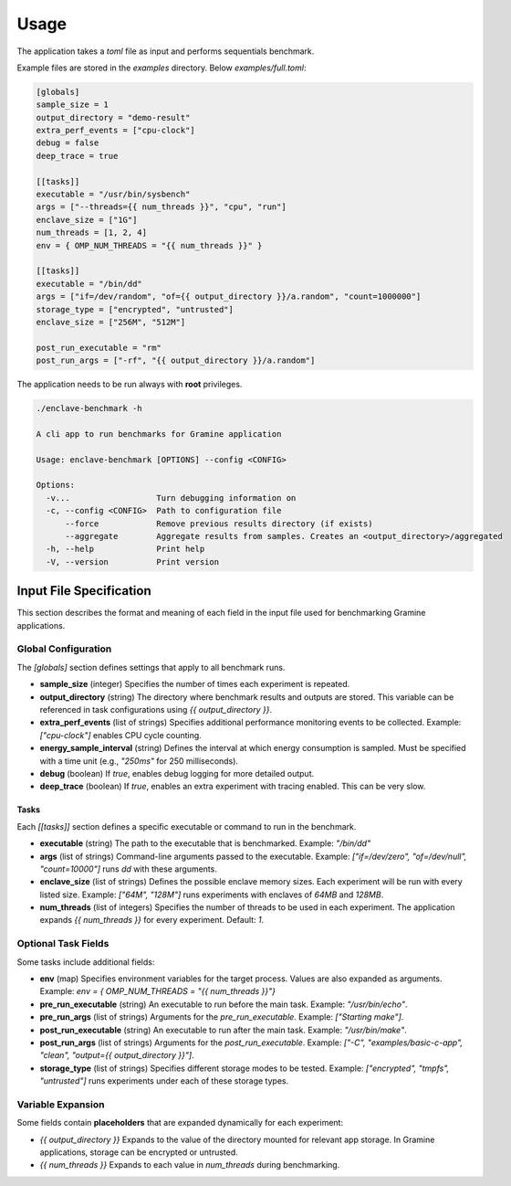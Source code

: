 Usage
=====

The application takes a `toml` file as input and performs sequentials benchmark. 

Example files are stored in the `examples` directory. Below `examples/full.toml`:

.. code:: toml

  [globals]
  sample_size = 1
  output_directory = "demo-result"
  extra_perf_events = ["cpu-clock"]
  debug = false
  deep_trace = true

  [[tasks]]
  executable = "/usr/bin/sysbench"
  args = ["--threads={{ num_threads }}", "cpu", "run"]
  enclave_size = ["1G"]
  num_threads = [1, 2, 4]
  env = { OMP_NUM_THREADS = "{{ num_threads }}" }

  [[tasks]]
  executable = "/bin/dd"
  args = ["if=/dev/random", "of={{ output_directory }}/a.random", "count=1000000"]
  storage_type = ["encrypted", "untrusted"]
  enclave_size = ["256M", "512M"]

  post_run_executable = "rm"
  post_run_args = ["-rf", "{{ output_directory }}/a.random"]


The application needs to be run always with **root** privileges.

.. code:: sh

  ./enclave-benchmark -h 

  A cli app to run benchmarks for Gramine application

  Usage: enclave-benchmark [OPTIONS] --config <CONFIG>

  Options:
    -v...                  Turn debugging information on
    -c, --config <CONFIG>  Path to configuration file
        --force            Remove previous results directory (if exists)
        --aggregate        Aggregate results from samples. Creates an <output_directory>/aggregated
    -h, --help             Print help
    -V, --version          Print version

Input File Specification
------------------------

This section describes the format and meaning of each field in the input file used for benchmarking Gramine applications.

Global Configuration
^^^^^^^^^^^^^^^^^^^^

The `[globals]` section defines settings that apply to all benchmark runs.

- **sample_size** (integer)  
  Specifies the number of times each experiment is repeated.

- **output_directory** (string)  
  The directory where benchmark results and outputs are stored. This variable can be referenced in task configurations using `{{ output_directory }}`.

- **extra_perf_events** (list of strings)  
  Specifies additional performance monitoring events to be collected.  
  Example: `["cpu-clock"]` enables CPU cycle counting.

- **energy_sample_interval** (string)  
  Defines the interval at which energy consumption is sampled. Must be specified with a time unit (e.g., `"250ms"` for 250 milliseconds).

- **debug** (boolean)  
  If `true`, enables debug logging for more detailed output.

- **deep_trace** (boolean)  
  If `true`, enables an extra experiment with tracing enabled. This can be very slow.


Tasks
"""""

Each `[[tasks]]` section defines a specific executable or command to run in the benchmark.

- **executable** (string)  
  The path to the executable that is benchmarked.  
  Example: `"/bin/dd"`

- **args** (list of strings)  
  Command-line arguments passed to the executable.  
  Example: `["if=/dev/zero", "of=/dev/null", "count=10000"]` runs `dd` with these arguments.

- **enclave_size** (list of strings)  
  Defines the possible enclave memory sizes. Each experiment will be run with every listed size.  
  Example: `["64M", "128M"]` runs experiments with enclaves of `64MB` and `128MB`.

- **num_threads** (list of integers)  
  Specifies the number of threads to be used in each experiment. The application expands `{{ num_threads }}` for every experiment.
  Default: `1`.

Optional Task Fields
^^^^^^^^^^^^^^^^^^^^

Some tasks include additional fields:

- **env** (map)
  Specifies environment variables for the target process. Values are also expanded as arguments.
  Example: `env = { OMP_NUM_THREADS = "{{ num_threads }}"}`

- **pre_run_executable** (string)  
  An executable to run before the main task.  
  Example: `"/usr/bin/echo"`.

- **pre_run_args** (list of strings)  
  Arguments for the `pre_run_executable`.  
  Example: `["Starting make"]`.

- **post_run_executable** (string)  
  An executable to run after the main task.  
  Example: `"/usr/bin/make"`.

- **post_run_args** (list of strings)  
  Arguments for the `post_run_executable`.  
  Example: `["-C", "examples/basic-c-app", "clean", "output={{ output_directory }}"]`.

- **storage_type** (list of strings)  
  Specifies different storage modes to be tested.  
  Example: `["encrypted", "tmpfs", "untrusted"]` runs experiments under each of these storage types.

Variable Expansion
^^^^^^^^^^^^^^^^^^
Some fields contain **placeholders** that are expanded dynamically for each experiment:

- `{{ output_directory }}`  
  Expands to the value of the directory mounted for relevant app storage. In Gramine applications, storage can be encrypted or untrusted.

- `{{ num_threads }}`  
  Expands to each value in `num_threads` during benchmarking.

